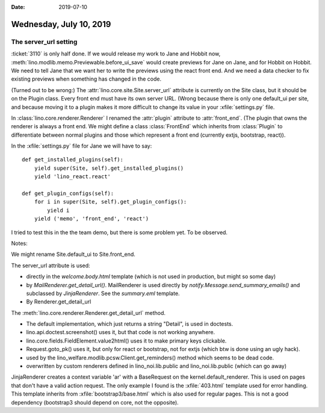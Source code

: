 :date: 2019-07-10

========================
Wednesday, July 10, 2019
========================

The server_url setting
======================

:ticket:`3110` is only half done. If we would release my work to Jane and
Hobbit now, :meth:`lino.modlib.memo.Previewable.before_ui_save`  would create
previews for Jane on Jane, and for Hobbit on Hobbit. We need to tell Jane that
we want her to write the previews using the react front end.  And we need a
data checker to fix existing previews when something has changed in the code.

(Turned out to be wrong:) The :attr:`lino.core.site.Site.server_url` attribute
is currently on the Site class, but it should be on the Plugin class. Every
front end must have its own server URL. (Wrong because there is only one
default_ui per site, and because moving it to a plugin makes it more difficult
to change its value in your :xfile:`settings.py` file.

In :class:`lino.core.renderer.Renderer` I renamed the :attr:`plugin` attribute
to :attr:`front_end`. (The plugin that owns the renderer is always a front end.
We might define a class :class:`FrontEnd` which inherits from :class:`Plugin`
to differentiate between normal plugins and those which represent a front end
(currently extjs, bootstrap, react)).

In the :xfile:`settings.py` file for Jane we will have to say::

    def get_installed_plugins(self):
        yield super(Site, self).get_installed_plugins()
        yield 'lino_react.react'

    def get_plugin_configs(self):
        for i in super(Site, self).get_plugin_configs():
            yield i
        yield ('memo', 'front_end', 'react')

I tried to test this in the the team demo, but there is some problem yet. To be
observed.


Notes:

We might rename Site.default_ui to Site.front_end.

The server_url attribute is used:

- directly in the *welcome.body.html* template (which is not used in
  production, but might so some day)

- by *MailRenderer.get_detail_url()*. MailRenderer is used directly by
  *notify.Message.send_summary_emails()* and subclassed by
  *JinjaRenderer*. See the *summary.eml* template.

- By Renderer.get_detail_url

The :meth:`lino.core.renderer.Renderer.get_detail_url` method.

- The default implementation, which just returns a string "Detail",
  is used in doctests.

- lino.api.doctest.screenshot() uses it, but that code is not working
  anywhere.

- lino.core.fields.FieldElement.value2html() uses it to make primary
  keys clickable.

- Request.goto_pk() uses it, but only for react or bootstrap, not for
  extjs (which btw is done using an ugly hack).

- used by the lino_welfare.modlib.pcsw.Client.get_reminders() method
  which seems to be dead code.

- overwritten by custom renderers defined in lino_noi.lib.public and
  lino_noi.lib.public (which can go away)


JinjaRenderer creates a context variable 'ar' with a BaseRequest on the
kernel.default_renderer. This is used on pages that don't have a valid action
request.  The only example I found is the :xfile:`403.html` template used for
error handling.  This template inherits from :xfile:`bootstrap3/base.html`
which is also used for regular pages.  This is not a good dependency
(bootstrap3 should depend on core, not the opposite).


